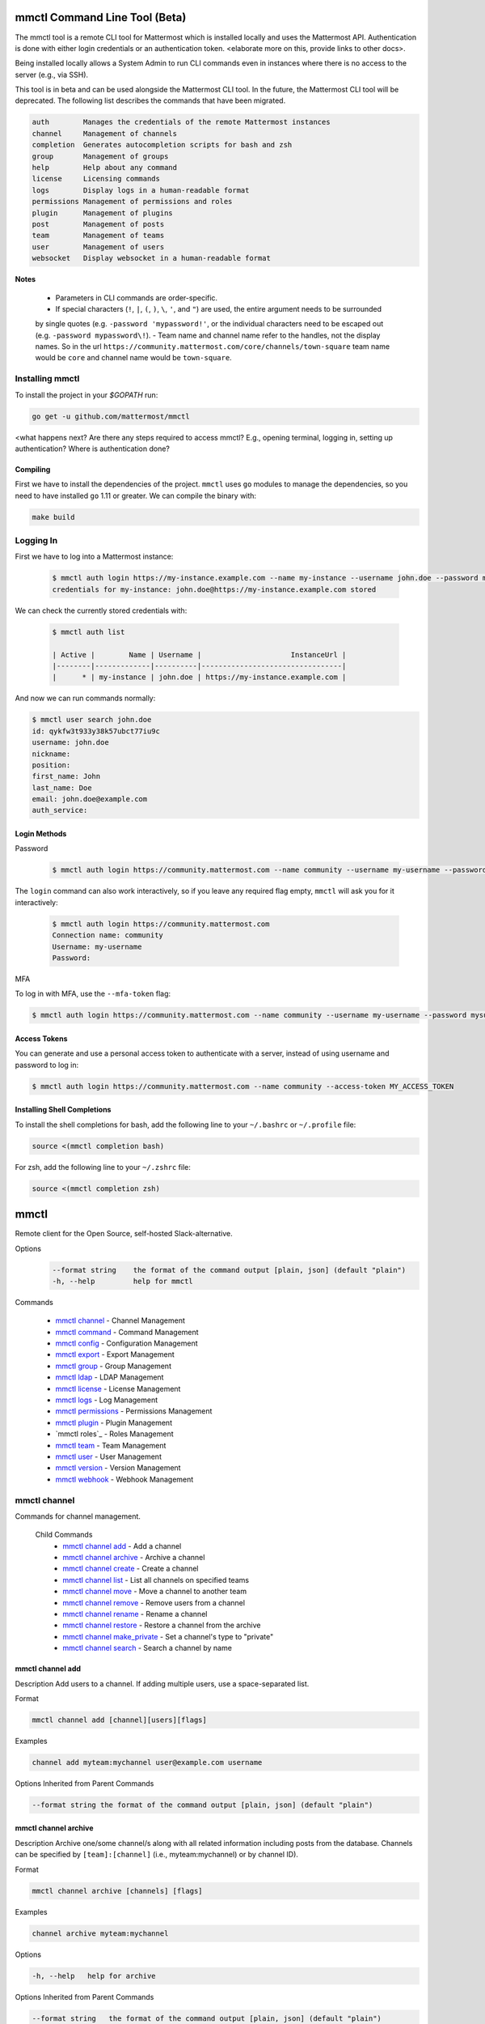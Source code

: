 mmctl Command Line Tool (Beta)
==============================

The mmctl tool is a remote CLI tool for Mattermost which is installed locally and uses the Mattermost API. Authentication
is done with either login credentials or an authentication token. <elaborate more on this, provide links to other docs>.

Being installed locally allows a System Admin to run CLI commands even in instances where there is no access to the
server (e.g., via SSH).

This tool is in beta and can be used alongside the Mattermost CLI tool. In the future, the Mattermost CLI tool will be
deprecated. The following list describes the commands that have been migrated.

.. code-block:: sh

     auth        Manages the credentials of the remote Mattermost instances
     channel     Management of channels
     completion  Generates autocompletion scripts for bash and zsh
     group       Management of groups
     help        Help about any command
     license     Licensing commands
     logs        Display logs in a human-readable format
     permissions Management of permissions and roles
     plugin      Management of plugins
     post        Management of posts
     team        Management of teams
     user        Management of users
     websocket   Display websocket in a human-readable format


**Notes**

 -  Parameters in CLI commands are order-specific.
 -  If special characters (``!``, ``|``, ``(``, ``)``, ``\``, ``'``, and ``"``) are used, the entire argument needs to be surrounded
 by single quotes (e.g. ``-password 'mypassword!'``, or the individual characters need to be escaped out (e.g. ``-password mypassword\!``).
 -  Team name and channel name refer to the handles, not the display names. So in the url ``https://community.mattermost.com/core/channels/town-square`` team
 name would be ``core`` and channel name would be ``town-square``.


Installing mmctl
----------------

To install the project in your `$GOPATH` run:

.. code-block:: sh

   go get -u github.com/mattermost/mmctl


<what happens next? Are there any steps required to access mmctl? E.g., opening terminal, logging in, setting up authentication? Where is authentication done?

Compiling
^^^^^^^^^

First we have to install the dependencies of the project. ``mmctl`` uses ``go`` modules to manage the dependencies, so you need to have installed
``go`` 1.11 or greater. We can compile the binary with:

.. code-block:: sh

  make build


Logging In
----------

First we have to log into a Mattermost instance:

  .. code-block:: sh

     $ mmctl auth login https://my-instance.example.com --name my-instance --username john.doe --password mysupersecret
     credentials for my-instance: john.doe@https://my-instance.example.com stored

We can check the currently stored credentials with:

  .. code-block:: sh

    $ mmctl auth list

    | Active |        Name | Username |                     InstanceUrl |
    |--------|-------------|----------|---------------------------------|
    |      * | my-instance | john.doe | https://my-instance.example.com |


And now we can run commands normally:

.. code-block:: sh

   $ mmctl user search john.doe
   id: qykfw3t933y38k57ubct77iu9c
   username: john.doe
   nickname:
   position:
   first_name: John
   last_name: Doe
   email: john.doe@example.com
   auth_service:

Login Methods
^^^^^^^^^^^^^

Password

  .. code-block:: sh

     $ mmctl auth login https://community.mattermost.com --name community --username my-username --password mysupersecret

The ``login`` command can also work interactively, so if you leave any required flag empty, ``mmctl`` will ask you for it interactively:

  .. code-block:: sh

    $ mmctl auth login https://community.mattermost.com
    Connection name: community
    Username: my-username
    Password:

MFA


To log in with MFA, use the ``--mfa-token`` flag:

.. code-block:: sh

   $ mmctl auth login https://community.mattermost.com --name community --username my-username --password mysupersecret --mfa-token 123456

Access Tokens
^^^^^^^^^^^^^

You can generate and use a personal access token to authenticate with a server, instead of using username and password to log in:

.. code-block:: sh

   $ mmctl auth login https://community.mattermost.com --name community --access-token MY_ACCESS_TOKEN


Installing Shell Completions
^^^^^^^^^^^^^^^^^^^^^^^^^^

To install the shell completions for bash, add the following line to your ``~/.bashrc`` or ``~/.profile`` file:

.. code-block:: sh

  source <(mmctl completion bash)

For zsh, add the following line to your ``~/.zshrc`` file:

.. code-block:: sh

  source <(mmctl completion zsh)


mmctl
=====

Remote client for the Open Source, self-hosted Slack-alternative.

Options
  .. code-block:: sh

      --format string    the format of the command output [plain, json] (default "plain")
      -h, --help         help for mmctl

Commands

  - `mmctl channel`_ - Channel Management
  - `mmctl command`_ - Command Management
  - `mmctl config`_ - Configuration Management
  - `mmctl export`_ - Export Management
  - `mmctl group`_ - Group Management
  - `mmctl ldap`_ - LDAP Management
  - `mmctl license`_ - License Management
  - `mmctl logs`_ - Log Management
  - `mmctl permissions`_ - Permissions Management
  - `mmctl plugin`_ - Plugin Management
  - `mmctl roles`_ - Roles Management
  - `mmctl team`_ - Team Management
  - `mmctl user`_ - User Management
  - `mmctl version`_ - Version Management
  - `mmctl webhook`_ - Webhook Management


mmctl channel
--------------

Commands for channel management.

  Child Commands
    -  `mmctl channel add`_ - Add a channel
    -  `mmctl channel archive`_ - Archive a channel
    -  `mmctl channel create`_ - Create a channel
    -  `mmctl channel list`_ - List all channels on specified teams
    -  `mmctl channel move`_ - Move a channel to another team
    -  `mmctl channel remove`_ - Remove users from a channel
    -  `mmctl channel rename`_ - Rename a channel
    -  `mmctl channel restore`_ - Restore a channel from the archive
    -  `mmctl channel make_private`_ - Set a channel's type to "private"
    -  `mmctl channel search`_ -  Search a channel by name

mmctl channel add
^^^^^^^^^^^^^^^^^

Description
Add users to a channel. If adding multiple users, use a space-separated list.

Format

.. code-block:: sh

   mmctl channel add [channel][users][flags]

Examples

.. code-block:: sh

   channel add myteam:mychannel user@example.com username

Options Inherited from Parent Commands

.. code-block:: sh

   --format string the format of the command output [plain, json] (default "plain")

mmctl channel archive
^^^^^^^^^^^^^^^^^^^^

Description
Archive one/some channel/s along with all related information including posts from the database. Channels can be
specified by ``[team]:[channel]`` (i.e., myteam:mychannel) or by channel ID).

Format

.. code-block:: sh

   mmctl channel archive [channels] [flags]

Examples

.. code-block:: sh

   channel archive myteam:mychannel

Options

.. code-block:: sh

   -h, --help   help for archive

Options Inherited from Parent Commands

.. code-block:: sh

    --format string   the format of the command output [plain, json] (default "plain")

mmctl channel create
^^^^^^^^^^^^^^^^^

Description
Create a channel.

Format

.. code-block:: sh

   mmctl channel create [flags]

Examples

.. code-block:: sh

  channel create --team myteam --name mynewchannel --display_name "My New Channel"
  channel create --team myteam --name mynewprivatechannel --display_name "My New Private Channel" --private

Options

.. code-block:: sh

    --display_name string   Channel Display Name
    --header string         Channel header
    -h, --help              help for create
    --name string           Channel Name
    --private               Create a private channel.
    --purpose string        Channel purpose
    --team string           Team name or ID


Options Inherited from Parent Commands

.. code-block:: sh

   --format string   the format of the command output [plain, json] (default "plain")

mmctl channel list
^^^^^^^^^^^^^^^^^

Description
List all channels on specified teams. Archived channels are appended with '(archived)'.

Format

.. code-block:: sh

   mmctl channel list [teams] [flags]

Examples

.. code-block:: sh

  channel list myteam

Options

.. code-block:: sh

  -h, --help   help for list


Options Inherited from Parent Commands

.. code-block:: sh

   --format string   the format of the command output [plain, json] (default "plain")

mmctl channel move
^^^^^^^^^^^^^^^^^

<>

mmctl channel remove
^^^^^^^^^^^^^^^^^

Remove specified users from a channel.

Format

.. code-block:: sh

   mmctl channel remove [channel] [users] [flags]

Examples

.. code-block:: sh

  channel remove myteam:mychannel user@example.com username
  channel remove myteam:mychannel --all-users

Options

.. code-block:: sh

  --all-users   Remove all users from the indicated channel.
  -h, --help    help for remove

Options Inherited from Parent Commands

.. code-block:: sh

    --format string   the format of the command output [plain, json] (default "plain")

mmctl channel rename
^^^^^^^^^^^^^^^^^^^

Rename a channel.

Format

.. code-block:: sh

   mmctl channel rename [flags]

Examples

.. code-block:: sh

   channel rename myteam:mychannel newchannelname --display_name "New Display Name"

Options

.. code-block:: sh

  --display_name string   Channel Display Name
  -h, --help              help for rename

Options Inherited from Parent Commands

.. code-block:: sh

    --format string   the format of the command output [plain, json] (default "plain")

mmctl channel restore
^^^^^^^^^^^^^^^^^^^^^

Restore a previously deleted channel Channels can be specified by ``[team]:[channel]`` (e.g., myteam:mychannel or by channel ID.

Format

.. code-block:: sh

   mmctl channel restore [channels] [flags]

Examples

.. code-block:: sh

   channel restore myteam:mychannel

Options

.. code-block:: sh

   -h, --help   help for restore

Options Inherited from Parent Commands

.. code-block:: sh

    --format string   the format of the command output [plain, json] (default "plain")

mmctl channel make_private
^^^^^^^^^^^^^^^^^^^^^^^^^^

Set the type of a channel from public to private. Channel can be specified by ``[team]:[channel]`` (i.e., myteam:mychannel) or by channel ID.

Format

.. code-block:: sh

   mmctl channel make_private [channel] [flags]

Examples

.. code-block:: sh

   channel make_private myteam:mychannel

Options

.. code-block:: sh

   -h, --help   help for make_private

Options Inherited from Parent Commands

.. code-block:: sh

    --format string   the format of the command output [plain, json] (default "plain")

mmctl channel search
^^^^^^^^^^^^^^^^^^^^^

Search a channel by channel name. Channel can be specified by team (e.g., ``--team myTeam myChannel```) or by team ID.

Format

.. code-block:: sh

  mmctl channel search [channel]
  mmctl search --team [team] [channel] [flags]

Examples

.. code-block:: sh

  channel search myChannel
  channel search --team myTeam myChannel

Options

.. code-block:: sh

  -h, --help      help for search
  --team string   Team name or ID

Options Inherited from Parent Commands

.. code-block:: sh

    --format string   the format of the command output [plain, json] (default "plain")


mmctl command
-------------

Management of slash commands.

  Child Commands
    -  `mmctl command create`_ - Add a channel
    -  `mmctl command delete`_ - Archive a channel
    -  `mmctl command list`_ - Create a channel

mmctl command create
^^^^^^^^^^^^^^^^^^^^

Add users to a channel. If adding multiple users, use a space-separated list.

Format

.. code-block:: sh

   mmctl command create [team] [flags]

Examples

.. code-block:: sh

   command create myteam --title MyCommand --description "My Command Description" --trigger-word mycommand --url http://localhost:8000/my-slash-handler --creator myusername --response-username my-bot-username --icon http://localhost:8000/my-slash-handler-bot-icon.png --autocomplete --post

Options

.. code-block:: sh

   --autocomplete               Show Command in autocomplete list
   --autocompleteDesc string    Short Command Description for autocomplete list
   --autocompleteHint string    Command Arguments displayed as help in autocomplete list
   --creator string             Command Creator's Username (required)
   --description string         Command Description
   -h, --help                   help for create
   --icon string                Command Icon URL
   --post                       Use POST method for Callback URL
   --response-username string   Command Response Username
   --title string               Command Title
   --trigger-word string        Command Trigger Word (required)
   --url string                 Command Callback URL (required)

Options Inherited from Parent Commands

.. code-block:: sh

   --format string   the format of the command output [plain, json] (default "plain")

mmctl command delete
^^^^^^^^^^^^^^^^^^^^

Delete a slash command. Commands can be specified by command ID.

Format

.. code-block:: sh

   mmctl command delete [flags]

Examples

.. code-block:: sh

  command delete commandID

Options

.. code-block:: sh

   -h, --help   help for delete

Options Inherited from Parent Commands

.. code-block:: sh

  --format string the format of the command output [plain, json] (default "plain")


mmctl command list
^^^^^^^^^^^^^^^^^^^^

List all commands on specified teams.

Format

.. code-block:: sh

  mmctl command list [flags]

Examples

.. code-block:: sh

 command list myteam

Options

.. code-block:: sh

   -h, --help   help for list

Options Inherited from Parent Commands

.. code-block:: sh

 --format string the format of the command output [plain, json] (default "plain")

mmctl config
------------

Configuration settings.

  Child Commands
    -  `mmctl config get`_ - Add a channel
    -  `mmctl config show`_ - Archive a channel

mmctl config get
^^^^^^^^^^^^^^^^^

Gets the value of a config setting by its name in dot notation.

Format

.. code-block:: sh

   mmctl config get [flags]

Examples

.. code-block:: sh

  config get SqlSettings.DriverName

Options

.. code-block:: sh

   -h, --help   help for get

Options Inherited from Parent Commands

.. code-block:: sh

   --format string   the format of the command output [plain, json] (default "plain")

mmctl config show
^^^^^^^^^^^^^^^^^

Prints the server configuration and writes to STDOUT in JSON format.

Format

.. code-block:: sh

      mmctl config show [flags]

Examples

.. code-block:: sh

     config show

Options

.. code-block:: sh

      -h, --help   help for show

Options Inherited from Parent Commands

.. code-block:: sh

      --format string   the format of the command output [plain, json] (default "plain")


mmctl export
------------

<>


mmctl group
-----------

Management of groups.

Child Commands
  -  `mmctl group channel`_ - Manage channel groups
  -  `mmctl group team`_ - Manage channel teams
  -  `mmctl group list-ldap`_ -


mmctl group channel
--------------------

Management of channel groups

Child Commands
  -  `mmctl group channel disable`_ - Disable group constrains
  -  `mmctl group channel enable`_ - Enable group constrains
  -  `mmctl group channel list`_ - List channel groups
  -  `mmctl group channel status`_ - Check group status

Options

.. code-block:: sh

      -h, --help   help for group

Options Inherited from Parent Commands

.. code-block:: sh

      --format string   the format of the command output [plain, json] (default "plain")

mmctl group channel disable
^^^^^^^^^^^^^^^^^^^^^^^^^

Disables group constrains in the specified channel

Format

.. code-block:: sh

    mmctl group channel disable [team]:[channel] [flags]

Examples

.. code-block:: sh

    group channel disable myteam:mychannel

Options

.. code-block:: sh

    -h, --help   help for disable

Options Inherited from Parent Commands

.. code-block:: sh

    --format string   the format of the command output [plain, json] (default "plain")

mmctl group channel enable
^^^^^^^^^^^^^^^^^^^^^^^^^

Enables group constrains in the specified channel

Format

.. code-block:: sh

   mmctl group channel enable [team]:[channel] [flags]

Examples

.. code-block:: sh

    group channel enable myteam:mychannel

Options

.. code-block:: sh

    -h, --help   help for enable

Options Inherited from Parent Commands

.. code-block:: sh

    --format string   the format of the command output [plain, json] (default "plain")

mmctl group channel list
^^^^^^^^^^^^^^^^^^^^^^^^^

List the groups associated with a channel.

Format

.. code-block:: sh

   mmctl group channel list [team]:[channel] [flags]

Examples

.. code-block:: sh

  group channel list myteam:mychannel

Options

.. code-block:: sh

    -h, --help   help for list

Options Inherited from Parent Commands

.. code-block:: sh

  --format string   the format of the command output [plain, json] (default "plain")

mmctl group channel status
^^^^^^^^^^^^^^^^^^^^^^^^^

Shows the group constrain status for the specified channel

Format

.. code-block:: sh

     mmctl group channel status [team]:[channel] [flags]

Examples

.. code-block:: sh

     group channel status myteam:mychannel

Options

.. code-block:: sh

    -h, --help   help for status

Options Inherited from Parent Commands

.. code-block:: sh

    --format string   the format of the command output [plain, json] (default "plain")


mmctl group team
--------------------

Management of channel teams

Child Commands
  -  `mmctl group team disable`_ - Disable group constrains
  -  `mmctl group team enable`_ - Enable group constrains
  -  `mmctl group team list`_ - List channel groups
  -  `mmctl group team status`_ - Check group status

Options

.. code-block:: sh

      -h, --help   help for group

Options Inherited from Parent Commands

.. code-block:: sh

      --format string   the format of the command output [plain, json] (default "plain")

mmctl group team disable
^^^^^^^^^^^^^^^^^^^^^^^^^

Description
 Disables group constrains in the specified team.

Format

.. code-block:: sh

    mmctl group team disable [team] [flags]

Examples

.. code-block:: sh

    group team disable myteam

Options

.. code-block:: sh

    -h, --help   help for disable

Options Inherited from Parent Commands

.. code-block:: sh

    --format string   the format of the command output [plain, json] (default "plain")

mmctl group team enable
^^^^^^^^^^^^^^^^^^^^^^^^^

Enables group constrains in the specified team.

Format

.. code-block:: sh

   mmctl group team enable [team] [flags]

Examples

.. code-block:: sh

    group team enable myteam

Options

.. code-block:: sh

    -h, --help   help for enable

Options Inherited from Parent Commands

.. code-block:: sh

    --format string   the format of the command output [plain, json] (default "plain")

mmctl group team list
^^^^^^^^^^^^^^^^^^^^^^^^^

Description
 List the groups associated with a team.

Format

.. code-block:: sh

   mmctl group team list [team] [flags]

Examples

.. code-block:: sh

  group team list myteam

Options

.. code-block:: sh

    -h, --help   help for list

Options Inherited from Parent Commands

.. code-block:: sh

  --format string   the format of the command output [plain, json] (default "plain")

mmctl group team status
^^^^^^^^^^^^^^^^^^^^^^^^^

Description
 Shows the group constrain status for the specified team.

Format

.. code-block:: sh

     mmctl group team status [team] [flags]

Examples

.. code-block:: sh

     group channel status myteam

Options

.. code-block:: sh

    -h, --help   help for status

Options Inherited from Parent Commands

.. code-block:: sh

    --format string   the format of the command output [plain, json] (default "plain")


mmctl group list-ldap
^^^^^^^^^^^^^^^^^^^^

List LDAP groups.

Format

.. code-block:: sh

   mmctl group list-ldap [flags]

Examples

.. code-block:: sh

    group list-ldap

Options

.. code-block:: sh

    -h, --help   help for list-ldap

Options Inherited from Parent Commands

.. code-block:: sh

    --format string   the format of the command output [plain, json] (default "plain")

mmctl ldap
----------

LDAP related utilities

mmctl ldap sync
^^^^^^^^^^^^^^^

Synchronize all LDAP users and groups now.

Format

.. code-block:: sh

   mmctl ldap sync [flags]

Examples

.. code-block:: sh

    ldap sync

Options

.. code-block:: sh

    -h, --help   help for sync

Options Inherited from Parent Commands

.. code-block:: sh

    --format string   the format of the command output [plain, json] (default "plain")


mmctl license
-------------

Management of groups.

Child Commands
  -  `mmctl license remove`_ - Remove current license
  -  `mmctl license upload`_ -  Upload a new license

mmctl license remove
^^^^^^^^^^^^^^^^^^^^

Remove the current license and use Mattermost in Team Edition.

Format

.. code-block:: sh

     mmctl license remove [flags]

Examples

.. code-block:: sh

    license remove

Options

.. code-block:: sh

    -h, --help   help for remove

Options Inherited from Parent Commands

.. code-block:: sh

   --format string   the format of the command output [plain, json] (default "plain")


mmctl license remove
^^^^^^^^^^^^^^^^^^^^

Upload a license. Replaces current license.

Format

.. code-block:: sh

    mmctl license upload [license] [flags]

Examples

.. code-block:: sh

   license upload /path/to/license/mylicensefile.mattermost-license

Options

.. code-block:: sh

    -h, --help   help for upload

Options Inherited from Parent Commands

.. code-block:: sh

    --format string   the format of the command output [plain, json] (default "plain")

mmctl logs
----------

Display logs in a human-readable format

Format

.. code-block:: sh

    mmctl logs [flags]

Options

.. code-block:: sh

    -h, --help         help for logs
    -l, --logrus       Use logrus for formatting.
    -n, --number int   Number of log lines to retrieve. (default 200)

Options Inherited from Parent Commands

.. code-block:: sh

    --format string   the format of the command output [plain, json] (default "plain")

mmctl permissions
-----------------

Management of permissions and roles.

Child Commands
  -  `mmctl permissions add`_ - Add permissions
  -  `mmctl permissions remove`_ -  Remove permissions
  -  `mmctl permissions show`_ -  Show permissions

mmctl permissions add (EE only)
^^^^^^^^^^^^^^^^^^^^^^^^^^^^^^^

Add one or more permissions to an existing role (Only works in Enterprise Edition).

Format

.. code-block:: sh

    mmctl permissions add [role] [permission...] [flags]

Examples

.. code-block:: sh

    permissions add system_user list_open_teams

Options

.. code-block:: sh

   -h, --help   help for add

Options Inherited from Parent Commands

.. code-block:: sh

    --format string   the format of the command output [plain, json] (default "plain")

mmctl permissions remove (EE only)
^^^^^^^^^^^^^^^^^^^^^^^^^^^^^^^

Remove one or more permissions from an existing role (Only works in Enterprise Edition).

Format

.. code-block:: sh

      mmctl permissions remove [role] [permission...] [flags]

Examples

.. code-block:: sh

      permissions remove system_user list_open_teams

Options

.. code-block:: sh

     -h, --help   help for remove

Options Inherited from Parent Commands

.. code-block:: sh

    --format string   the format of the command output [plain, json] (default "plain")


mmctl permissions show
^^^^^^^^^^^^^^^^^^^^^^^^^^^^^^^

Show all the information about a role.

Format

.. code-block:: sh

   mmctl permissions show [role_name] [flags]

Examples

.. code-block:: sh

   permissions show system_user

Options

.. code-block:: sh

   -h, --help   help for show

Options Inherited from Parent Commands

.. code-block:: sh

  --format string   the format of the command output [plain, json] (default "plain")

mmctl plugin
-------------

Management of plugins.

Child Commands
  -  `mmctl plugin add`_ - Add plugins
  -  `mmctl plugin delete`_ -  Remove plugins
  -  `mmctl plugin disable`_ -  Disable plugins
  -  `mmctl plugin enable`_ -  Enable plugins
  -  `mmctl plugin list`_ -  List plugins

mmctl plugin add
^^^^^^^^^^^^^^^^^^^^^^^^^^^^^^^

Add plugins to your Mattermost server.

Format

.. code-block:: sh

    mmctl plugin add [plugins] [flags]

Examples

.. code-block:: sh

    plugin add hovercardexample.tar.gz pluginexample.tar.gz

Options

.. code-block:: sh

   -h, --help   help for add

Options Inherited from Parent Commands

.. code-block:: sh

    --format string   the format of the command output [plain, json] (default "plain")


mmctl plugin delete
^^^^^^^^^^^^^^^^^^^^^^^^^^^^^^^

Delete previously uploaded plugins from your Mattermost server.

Format

.. code-block:: sh

  mmctl plugin delete [plugins] [flags]

Examples

.. code-block:: sh

  plugin delete hovercardexample pluginexample

Options

.. code-block:: sh

   -h, --help   help for delete

Options Inherited from Parent Commands

.. code-block:: sh

  --format string   the format of the command output [plain, json] (default "plain")

mmctl plugin disable
^^^^^^^^^^^^^^^^^^^^^^^^^^^^^^^

Disable plugins. Disabled plugins are immediately removed from the user interface and logged out of all sessions.

Format

.. code-block:: sh

    mmctl plugin disable [plugins] [flags]

Examples

.. code-block:: sh

    plugin disable hovercardexample pluginexample

Options

.. code-block:: sh

    -h, --help   help for disable

Options Inherited from Parent Commands

.. code-block:: sh

    --format string   the format of the command output [plain, json] (default "plain")


mmctl plugin enable
^^^^^^^^^^^^^^^^^^^^^^^^^^^^^^^

Enable plugins for use on your Mattermost server.

Format

.. code-block:: sh

    mmctl plugin enable [plugins] [flags]

Examples

.. code-block:: sh

    plugin enable hovercardexample pluginexample

Options

.. code-block:: sh

    -h, --help   help for enable

Options Inherited from Parent Commands

.. code-block:: sh

  --format string   the format of the command output [plain, json] (default "plain")

mmctl plugin list
^^^^^^^^^^^^^^^^^^^^^^^^^^^^^^^

List all active and inactive plugins installed on your Mattermost server.

Format

.. code-block:: sh

    mmctl plugin list [flags]

Examples

.. code-block:: sh

    plugin list

Options

.. code-block:: sh

   -h, --help   help for list

Options Inherited from Parent Commands

.. code-block:: sh

  --format string   the format of the command output [plain, json] (default "plain")

mmctl post
------------

Management of plugins.

Child Commands
  -  `mmctl post create`_ - Add plugins
  -  `mmctl post list`_ -  Remove plugins
  -  `mmctl plugin disable`_ -  Disable plugins
  -  `mmctl plugin enable`_ -  Enable plugins
  -  `mmctl plugin list`_ -  List plugins

mmctl post create
^^^^^^^^^^^^^^^^^^^^^^^^^^^^^^^

Create a post

Format

.. code-block:: sh

    mmctl post create [flags]

Examples

.. code-block:: sh

    post create myteam:mychannel --message "some text for the post"

Options

.. code-block:: sh

   -h, --help   help for post

Options Inherited from Parent Commands

.. code-block:: sh

    --format string   the format of the command output [plain, json] (default "plain")

mmctl post list
^^^^^^^^^^^^^^^^^^^^^^^^^^^^^^^

List posts for a channel

Format

.. code-block:: sh

   mmctl post list [flags]

Examples

.. code-block:: sh

    post list myteam:mychannel
    post list myteam:mychannel --number 20

Options

.. code-block:: sh

     -h, --help   help for post

Options Inherited from Parent Commands

.. code-block:: sh

    --format string   the format of the command output [plain, json] (default "plain")


mmctl team
----------

Management of plugins.

Child Commands
  -  `mmctl team add`_ - Add teams
  -  `mmctl team create`_ -  Create teams
  -  `mmctl team delete`_ -  Delete teams
  -  `mmctl team list`_ -  List teams
  -  `mmctl team remove`_ -  Remove teams
  -  `mmctl team search`_ -  Search teams

mmctl team add
^^^^^^^^^^^^^^^^^^^^^^^^^^^^^^^

Add some users to team

Format

.. code-block:: sh

    mmctl team add [team] [users] [flags]

Examples

.. code-block:: sh

    team add myteam user@example.com username

Options

.. code-block:: sh

   -h, --help   help for add

Options Inherited from Parent Commands

.. code-block:: sh

    --format string   the format of the command output [plain, json] (default "plain")


mmctl team create
^^^^^^^^^^^^^^^^^^^^^^^^^^^^^^^

Create a team.

Format

.. code-block:: sh

   mmctl team create [flags]

Examples

.. code-block:: sh

  team create --name mynewteam --display_name "My New Team"
  team create --name private --display_name "My New Private Team" --private

Options

.. code-block:: sh

    --display_name string   Team Display Name
    --email string          Administrator Email (anyone with this email is automatically a team admin)
    -h, --help              help for create
    --name string           Team Name
    --private               Create a private team.

Options Inherited from Parent Commands

.. code-block:: sh

    --format string   the format of the command output [plain, json] (default "plain")

mmctl team delete
^^^^^^^^^^^^^^^^^^^^^^^^^^^^^^^

Permanently delete some teams. Permanently deletes a team along with all related information including posts from the database.

Format

.. code-block:: sh

   mmctl team delete [teams] [flags]

Examples

.. code-block:: sh

      team delete myteam

Options

.. code-block:: sh

    --confirm   Confirm you really want to delete the team and a DB backup has been performed.
    -h, --help  help for delete

Options Inherited from Parent Commands

.. code-block:: sh

  --format string   the format of the command output [plain, json] (default "plain")


mmctl team list
^^^^^^^^^^^^^^^^^^^^^^^^^^^^^^^

List all teams on the server.

Format

.. code-block:: sh

    mmctl team list [flags]

Examples

.. code-block:: sh

    team list

Options

.. code-block:: sh

    -h, --help  help for list

Options Inherited from Parent Commands

.. code-block:: sh

    --format string   the format of the command output [plain, json] (default "plain")

mmctl team remove
^^^^^^^^^^^^^^^^^^^^^^^^^^^^^^^

Remove some users from team.

Format

.. code-block:: sh

    mmctl team remove [team] [users] [flags]

Examples

.. code-block:: sh

   team remove myteam user@example.com username

Options

.. code-block:: sh

    -h, --help  help for remove

Options Inherited from Parent Commands

.. code-block:: sh

   --format string   the format of the command output [plain, json] (default "plain")

mmctl team search
^^^^^^^^^^^^^^^^^^^^^^^^^^^^^^^

Search for teams based on name.

Format

.. code-block:: sh

   mmmctl team search [teams] [flags]

Examples

.. code-block:: sh

   team search team1

Options

.. code-block:: sh

   -h, --help  help for search

Options Inherited from Parent Commands

.. code-block:: sh

   --format string   the format of the command output [plain, json] (default "plain")

mmctl user
---------

Management of users.

Child Commands
  -  `mmctl user create`_ - Create user
  -  `mmctl user deactivate`_ - Deactivate user
  -  `mmctl user email`_ -  Set user email
  -  `mmctl user invite`_ -  Invite user
  -  `mmctl user reset_password`_ -  Reset user password
  -  `mmctl user resetmfa`_ -  Reset user's MFA token
  -  `mmctl user search`_ -  Search for a user

mmctl user create
^^^^^^^^^^^^^^^^^^^^^^^^^^^^^^^

Create a user.

Format

.. code-block:: sh

    mmctl user create [flags]

Examples

.. code-block:: sh

    user create --email user@example.com --username userexample --password Password1

Options

.. code-block:: sh

   --email string       Required. The email address for the new user account.
   --firstname string   Optional. The first name for the new user account.
   -h, --help           help for create
   --lastname string    Optional. The last name for the new user account.
   --locale string      Optional. The locale (ex: en, fr) for the new user account.
   --nickname string    Optional. The nickname for the new user account.
   --password string    Required. The password for the new user account.
   --system_admin       Optional. If supplied, the new user will be a system administrator. Defaults to false.
   --username string    Required. Username for the new user account.

Options Inherited from Parent Commands

.. code-block:: sh

    --format string   the format of the command output [plain, json] (default "plain")

mmctl user deactivate
^^^^^^^^^^^^^^^^^^^^^^^^^^^^^^^

Deactivate users. Deactivated users are immediately logged out of all sessions and are unable to log back in.

Format

.. code-block:: sh

    mmctl user deactivate [emails, usernames, userIds] [flags]

Examples

.. code-block:: sh

  user deactivate user@example.com
  user deactivate username

Options

.. code-block:: sh

    -h, --help       help for deactivate


Options Inherited from Parent Commands

.. code-block:: sh

  --format string   the format of the command output [plain, json] (default "plain")


mmctl user email
^^^^^^^^^^^^^^^^^^^^^^^^^^^^^^^

Change email of the user.

Format

.. code-block:: sh

    mmctl user email [user] [new email] [flags]

Examples

.. code-block:: sh

  user email test user@example.com
  user activate username

Options

.. code-block:: sh

    -h, --help       help for email


Options Inherited from Parent Commands

.. code-block:: sh

  --format string   the format of the command output [plain, json] (default "plain")

mmctl user invite
^^^^^^^^^^^^^^^^^^^^^^^^^^^^^^^

Send user an email invite to a team. You can invite a user to multiple teams by listing them. You can specify teams by name or ID.

Format

.. code-block:: sh

    mmctl user invite [email] [teams] [flags]

Examples

.. code-block:: sh

  user invite user@example.com myteam
  user invite user@example.com myteam1 myteam2

Options

.. code-block:: sh

    -h, --help       help for invite


Options Inherited from Parent Commands

.. code-block:: sh

  --format string   the format of the command output [plain, json] (default "plain")

mmctl user reset_password
^^^^^^^^^^^^^^^^^^^^^^^^^^^^^^^

Send users an email to reset their password.

Format

.. code-block:: sh

    mmctl user reset_password [users] [flags]

Examples

.. code-block:: sh

  user reset_password user@example.com

Options

.. code-block:: sh

    -h, --help       help for reset_password


Options Inherited from Parent Commands

.. code-block:: sh

  --format string   the format of the command output [plain, json] (default "plain")

mmctl user resetmfa
^^^^^^^^^^^^^^^^^^^^

Turn off multi-factor authentication for a user. If MFA enforcement is enabled, the user will be forced to re-enable MFA as soon as they login.

Format

.. code-block:: sh

    mmctl user resetmfa [users] [flags]

Examples

.. code-block:: sh

    user resetmfa user@example.com

Options

.. code-block:: sh

    -h, --help       help for resetmfa


Options Inherited from Parent Commands

.. code-block:: sh

  --format string   the format of the command output [plain, json] (default "plain")

mmctl user search
^^^^^^^^^^^^^^^^^^

Search for users based on username, email, or user ID.

Format

.. code-block:: sh

    mmctl user search [users] [flags]

Examples

.. code-block:: sh

    user search user1@mail.com user2@mail.com

Options

.. code-block:: sh

    -h, --help       help for search


Options Inherited from Parent Commands

.. code-block:: sh

  --format string   the format of the command output [plain, json] (default "plain")

mmctl version
-------------

mmctl webhook
-------------

mmctl websocket
-------------

Display websocket in a human-readable format.

Format

.. code-block:: sh

    mmctl websocket [flags]

Examples

.. code-block:: sh


Options

.. code-block:: sh

    -h, --help       help for websocket


Options Inherited from Parent Commands

.. code-block:: sh

  --format string   the format of the command output [plain, json] (default "plain")
